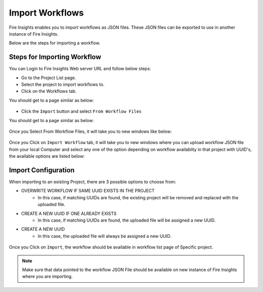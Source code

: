 Import Workflows
===============

Fire Insights enables you to import workflows as JSON files. These JSON files can be exported to use in another instance of Fire Insights.

Below are the steps for importing a workflow.

Steps for Importing Workflow
-------

You can Login to Fire Insights Web server URL and follow below steps:

* Go to the Project List page.
* Select the project to import workflows to. 
* Click on the Workflows tab.

You should get to a page similar as below:

.. figure:: ../../_assets/user-guide/export-import/wf_list.PNG
     :alt: userguide
     :width: 70%


* Click the ``Import`` button and select ``From Workflow Files``

You should get to a page similar as below:


.. figure:: ../../_assets/user-guide/export-import/wf_import_file.PNG
     :alt: userguide
     :width: 70%  
 
Once you Select From Workflow Files, it will take you to new windows like below:
 
.. figure:: ../../_assets/user-guide/export-import/wf_import_page.PNG
     :alt: userguide
     :width: 70%   

Once you Click on ``Import Workflow`` tab, it will take you to new windows where you can upload workflow JSON file from your local Computer and select any one of the option depending on workflow availablity in that project with UUID's, the available options are listed below:

Import Configuration
-----------------

When importing to an existing Project, there are 3 possible options to choose from:

* OVERWRITE WORKFLOW IF SAME UUID EXISTS IN THE PROJECT
    * In this case, if matching UUIDs are found, the existing project will be removed and replaced with the uploaded file. 
* CREATE A NEW UUID IF ONE ALREADY EXISTS
    * In this case, if matching UUIDs are found, the uploaded file will be assigned a new UUID. 
* CREATE A NEW UUID
    * In this case, the uploaded file will always be assigned a new UUID.

.. figure:: ../../_assets/user-guide/export-import/wf_import_json.PNG
     :alt: userguide
     :width: 60%   
     
Once you Click on ``Import``, the workflow should be available in workflow list page of Specific project.

.. figure:: ../../_assets/user-guide/export-import/wf_imported.PNG
     :alt: userguide
     :width: 70%   
     
.. note:: Make sure that data pointed to the workflow JSON File should be available on new instance of Fire Insights where you are importing.     
